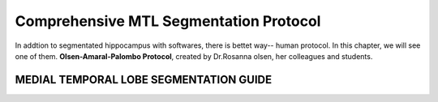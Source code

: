 Comprehensive MTL Segmentation Protocol
=======================================

In addtion to segmentated hippocampus with softwares, there is bettet way-- human protocol. In this chapter, we will see one of them. **Olsen-Amaral-Palombo 
Protocol**, created by Dr.Rosanna olsen, her colleagues and students.


MEDIAL TEMPORAL LOBE SEGMENTATION GUIDE
^^^^^^^^^^^^^^^^^^^^^^^^^^^^^^^^^^^^^^^



